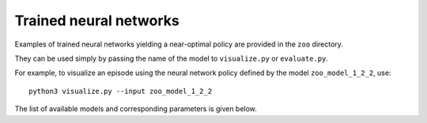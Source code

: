 .. _sec-trained:

=======================
Trained neural networks
=======================

Examples of trained neural networks yielding a near-optimal policy are provided in the ``zoo`` directory.

They can be used simply by passing the name of the model to ``visualize.py`` or ``evaluate.py``.

For example, to visualize an episode using the neural network policy defined by the model ``zoo_model_1_2_2``, use::

    python3 visualize.py --input zoo_model_1_2_2


The list of available models and corresponding parameters is given below.

.. csv-table:: Trained neural networks and their parameters.
   :file: zoo.csv
   :header-rows: 1
